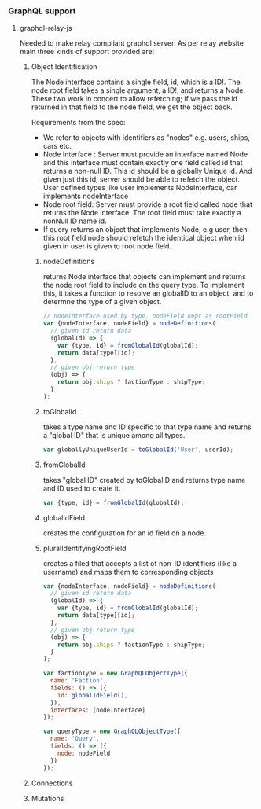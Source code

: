 

*** GraphQL support

**** graphql-relay-js
     Needed to make relay compliant graphql server.
     As per relay website main three kinds of support provided are:

***** Object Identification
      
      The Node interface contains a single field, id, 
      which is a ID!. The node root field takes a single
      argument, a ID!, and returns a Node. 
      These two work in concert to allow refetching; 
      if we pass the id returned in that field to the node field, 
      we get the object back.

      Requirements from the spec:
      - We refer to objects with identifiers as "nodes"
        e.g. users, ships, cars etc.
      - Node Interface : Server must provide an interface named Node
        and this interface must contain exactly one
        field called id that returns a non-null ID.
        This id should be a globally Unique id. And
        given just this id, server should be able to
        refetch the object. User defined types like
        user implements NodeInterface, car implements nodeInterface 
      - Node root field: Server must provide a root field
        called node that returns the Node interface.
        The root field must take exactly a nonNull ID
        name id.
      - If query returns an object that implements Node,
        e.g user, then this root field node should 
        refetch the identical object when id given in
        user is given to root node field.

****** nodeDefinitions
       returns Node interface that objects can implement
       and returns the node root field to include on
       the query type. To implement this, it takes a 
       function to resolve an globalID to an object, and to
       determne the type of a given object.
#+BEGIN_SRC js
// nodeInterface used by type, nodeField kept as rootField
var {nodeInterface, nodeField} = nodeDefinitions(
  // given id return data
  (globalId) => {
    var {type, id} = fromGlobalId(globalId);
    return data[type][id];
  },
  // given obj return type
  (obj) => {
    return obj.ships ? factionType : shipType;
  }
);
#+END_SRC

****** toGlobalId
       takes a type name and ID specific to that type name
       and returns a "global ID" that is unique among all
       types.
       #+BEGIN_SRC js
       var globallyUniqueUserId = toGlobalId('User', userId);
       #+END_SRC

****** fromGlobalId
       takes "global ID" created by toGlobalID and returns
       type name and ID used to create it.
       #+BEGIN_SRC js
       var {type, id} = fromGlobalId(globalId);
       #+END_SRC

****** globalIdField
       creates the configuration for an id field on a node.

****** pluralIdentifyingRootField
       creates a filed that accepts a list of non-ID 
       identifiers (like a username) and maps them
       to corresponding objects

#+BEGIN_SRC js
var {nodeInterface, nodeField} = nodeDefinitions(
  // given id return data
  (globalId) => {
    var {type, id} = fromGlobalId(globalId);
    return data[type][id];
  },
  // given obj return type
  (obj) => {
    return obj.ships ? factionType : shipType;
  }
);

var factionType = new GraphQLObjectType({
  name: 'Faction',
  fields: () => ({
    id: globalIdField(),
  }),
  interfaces: [nodeInterface]
});

var queryType = new GraphQLObjectType({
  name: 'Query',
  fields: () => ({
    node: nodeField
  })
});
#+END_SRC


***** Connections

***** Mutations
      
